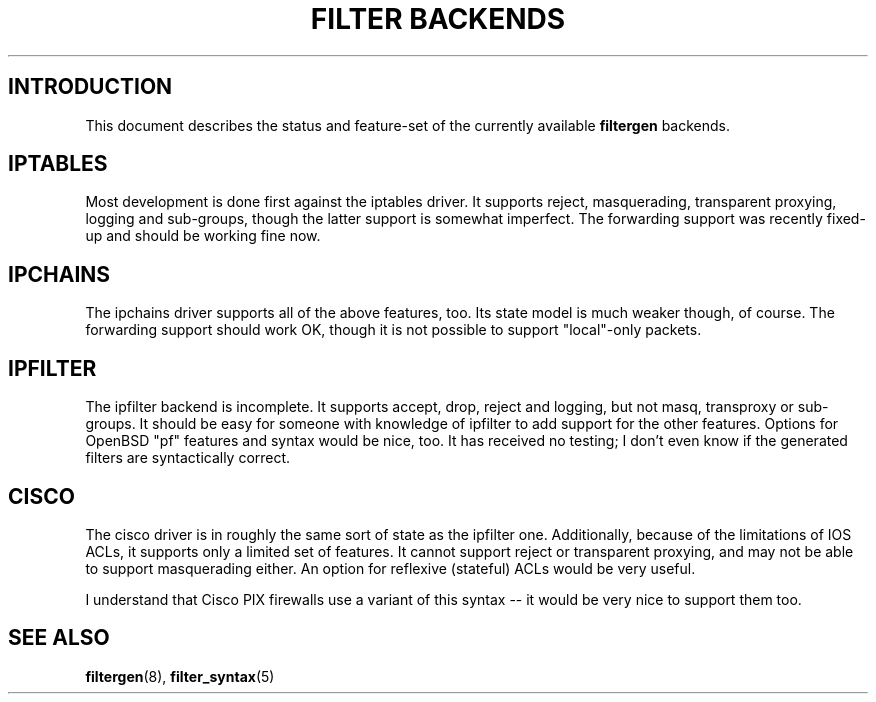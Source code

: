 .\" filter backend notes
.\" $Id: filter_backends.7,v 1.1 2002/07/21 13:28:34 matthew Exp $
.TH "FILTER BACKENDS" 7

.SH INTRODUCTION
This document describes the status and feature-set of the currently
available \fBfiltergen\fR backends.

.SH IPTABLES
Most development is done first against the iptables driver.  It supports
reject, masquerading, transparent proxying, logging and sub-groups, though
the latter support is somewhat imperfect.  The forwarding support was
recently fixed-up and should be working fine now.

.SH IPCHAINS
The ipchains driver supports all of the above features, too.  Its state
model is much weaker though, of course.  The forwarding support should
work OK, though it is not possible to support "local"-only packets.

.SH IPFILTER
The ipfilter backend is incomplete.  It supports accept, drop, reject
and logging, but not masq, transproxy or sub-groups.  It should be easy
for someone with knowledge of ipfilter to add support for the other
features.  Options for OpenBSD "pf" features and syntax would be nice,
too.  It has received no testing; I don't even know if the generated
filters are syntactically correct.

.SH CISCO
The cisco driver is in roughly the same sort of state as the ipfilter
one.  Additionally, because of the limitations of IOS ACLs, it supports
only a limited set of features.  It cannot support reject or transparent
proxying, and may not be able to support masquerading either.  An option
for reflexive (stateful) ACLs would be very useful.

I understand that Cisco PIX firewalls use a variant of this syntax -- it
would be very nice to support them too.

.SH SEE ALSO
\fBfiltergen\fR(8), \fBfilter_syntax\fR(5)
